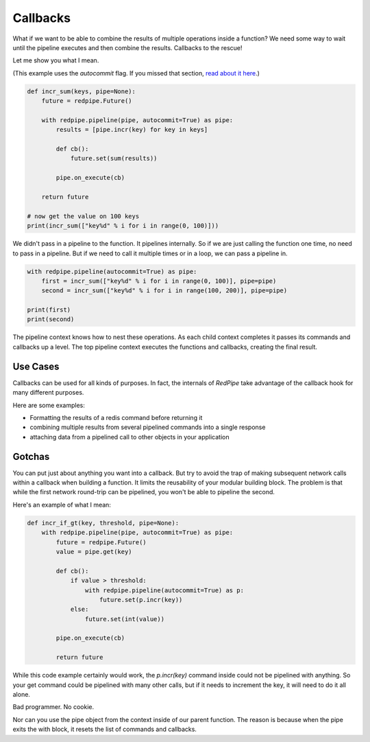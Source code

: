 Callbacks
=========

What if we want to be able to combine the results of multiple operations inside a function?
We need some way to wait until the pipeline executes and then combine the results.
Callbacks to the rescue!

Let me show you what I mean.


(This example uses the `autocommit` flag.
If you missed that section, `read about it here <autocommit.html>`_.)

.. code:: python

    def incr_sum(keys, pipe=None):
        future = redpipe.Future()

        with redpipe.pipeline(pipe, autocommit=True) as pipe:
            results = [pipe.incr(key) for key in keys]

            def cb():
                future.set(sum(results))

            pipe.on_execute(cb)

        return future

    # now get the value on 100 keys
    print(incr_sum(["key%d" % i for i in range(0, 100)]))

We didn't pass in a pipeline to the function.
It pipelines internally.
So if we are just calling the function one time, no need to pass in a pipeline.
But if we need to call it multiple times or in a loop, we can pass a pipeline in.

.. code:: python

    with redpipe.pipeline(autocommit=True) as pipe:
        first = incr_sum(["key%d" % i for i in range(0, 100)], pipe=pipe)
        second = incr_sum(["key%d" % i for i in range(100, 200)], pipe=pipe)

    print(first)
    print(second)



The pipeline context knows how to nest these operations.
As each child context completes it passes its commands and callbacks up a level.
The top pipeline context executes the functions and callbacks, creating the final result.

Use Cases
---------
Callbacks can be used for all kinds of purposes.
In fact, the internals of *RedPipe* take advantage of the callback hook for many different purposes.

Here are some examples:

* Formatting the results of a redis command before returning it
* combining multiple results from several pipelined commands into a single response
* attaching data from a pipelined call to other objects in your application

Gotchas
-------
You can put just about anything you want into a callback.
But try to avoid the trap of making subsequent network calls within a callback when building a function.
It limits the reusability of your modular building block.
The problem is that while the first network round-trip can be pipelined, you won't be able to pipeline the second.

Here's an example of what I mean:

.. code-block:: python

    def incr_if_gt(key, threshold, pipe=None):
        with redpipe.pipeline(pipe, autocommit=True) as pipe:
            future = redpipe.Future()
            value = pipe.get(key)

            def cb():
                if value > threshold:
                    with redpipe.pipeline(autocommit=True) as p:
                        future.set(p.incr(key))
                else:
                    future.set(int(value))

            pipe.on_execute(cb)

            return future

While this code example certainly would work, the `p.incr(key)` command inside could not be pipelined with anything.
So your get command could be pipelined with many other calls, but if it needs to increment the key, it will need to do it all alone.

Bad programmer. No cookie.

Nor can you use the pipe object from the context inside of our parent function.
The reason is because when the pipe exits the with block, it resets the list of commands and callbacks.
